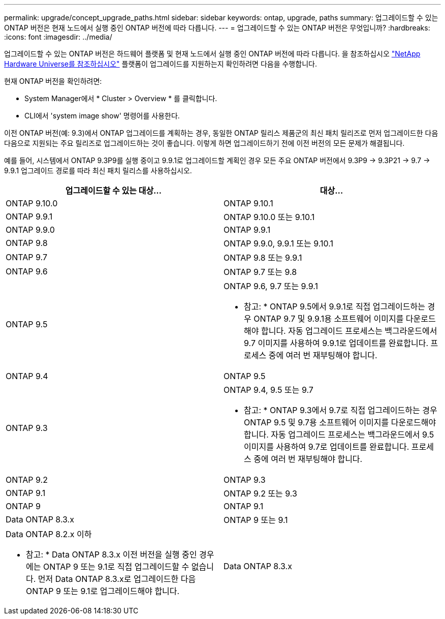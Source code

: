 ---
permalink: upgrade/concept_upgrade_paths.html 
sidebar: sidebar 
keywords: ontap, upgrade, paths 
summary: 업그레이드할 수 있는 ONTAP 버전은 현재 노드에서 실행 중인 ONTAP 버전에 따라 다릅니다. 
---
= 업그레이드할 수 있는 ONTAP 버전은 무엇입니까?
:hardbreaks:
:icons: font
:imagesdir: ../media/


[role="lead"]
업그레이드할 수 있는 ONTAP 버전은 하드웨어 플랫폼 및 현재 노드에서 실행 중인 ONTAP 버전에 따라 다릅니다. 을 참조하십시오 https://hwu.netapp.com["NetApp Hardware Universe를 참조하십시오"^] 플랫폼이 업그레이드를 지원하는지 확인하려면 다음을 수행합니다.

현재 ONTAP 버전을 확인하려면:

* System Manager에서 * Cluster > Overview * 를 클릭합니다.
* CLI에서 'system image show' 명령어를 사용한다.


이전 ONTAP 버전(예: 9.3)에서 ONTAP 업그레이드를 계획하는 경우, 동일한 ONTAP 릴리스 제품군의 최신 패치 릴리즈로 먼저 업그레이드한 다음 다음으로 지원되는 주요 릴리즈로 업그레이드하는 것이 좋습니다. 이렇게 하면 업그레이드하기 전에 이전 버전의 모든 문제가 해결됩니다.

예를 들어, 시스템에서 ONTAP 9.3P9를 실행 중이고 9.9.1로 업그레이드할 계획인 경우 모든 주요 ONTAP 버전에서 9.3P9 -> 9.3P21 -> 9.7 -> 9.9.1 업그레이드 경로를 따라 최신 패치 릴리스를 사용하십시오.

[cols="2*"]
|===
| 업그레이드할 수 있는 대상... | 대상... 


 a| 
ONTAP 9.10.0
 a| 
ONTAP 9.10.1



 a| 
ONTAP 9.9.1
 a| 
ONTAP 9.10.0 또는 9.10.1



 a| 
ONTAP 9.9.0
 a| 
ONTAP 9.9.1



 a| 
ONTAP 9.8
 a| 
ONTAP 9.9.0, 9.9.1 또는 9.10.1



 a| 
ONTAP 9.7
 a| 
ONTAP 9.8 또는 9.9.1



 a| 
ONTAP 9.6
 a| 
ONTAP 9.7 또는 9.8



 a| 
ONTAP 9.5
 a| 
ONTAP 9.6, 9.7 또는 9.9.1

* 참고: * ONTAP 9.5에서 9.9.1로 직접 업그레이드하는 경우 ONTAP 9.7 및 9.9.1용 소프트웨어 이미지를 다운로드해야 합니다. 자동 업그레이드 프로세스는 백그라운드에서 9.7 이미지를 사용하여 9.9.1로 업데이트를 완료합니다. 프로세스 중에 여러 번 재부팅해야 합니다.



 a| 
ONTAP 9.4
 a| 
ONTAP 9.5



 a| 
ONTAP 9.3
 a| 
ONTAP 9.4, 9.5 또는 9.7

* 참고: * ONTAP 9.3에서 9.7로 직접 업그레이드하는 경우 ONTAP 9.5 및 9.7용 소프트웨어 이미지를 다운로드해야 합니다. 자동 업그레이드 프로세스는 백그라운드에서 9.5 이미지를 사용하여 9.7로 업데이트를 완료합니다. 프로세스 중에 여러 번 재부팅해야 합니다.



 a| 
ONTAP 9.2
 a| 
ONTAP 9.3



 a| 
ONTAP 9.1
 a| 
ONTAP 9.2 또는 9.3



 a| 
ONTAP 9
 a| 
ONTAP 9.1



 a| 
Data ONTAP 8.3.x
 a| 
ONTAP 9 또는 9.1



 a| 
Data ONTAP 8.2.x 이하

* 참고: * Data ONTAP 8.3.x 이전 버전을 실행 중인 경우에는 ONTAP 9 또는 9.1로 직접 업그레이드할 수 없습니다. 먼저 Data ONTAP 8.3.x로 업그레이드한 다음 ONTAP 9 또는 9.1로 업그레이드해야 합니다.
 a| 
Data ONTAP 8.3.x

|===